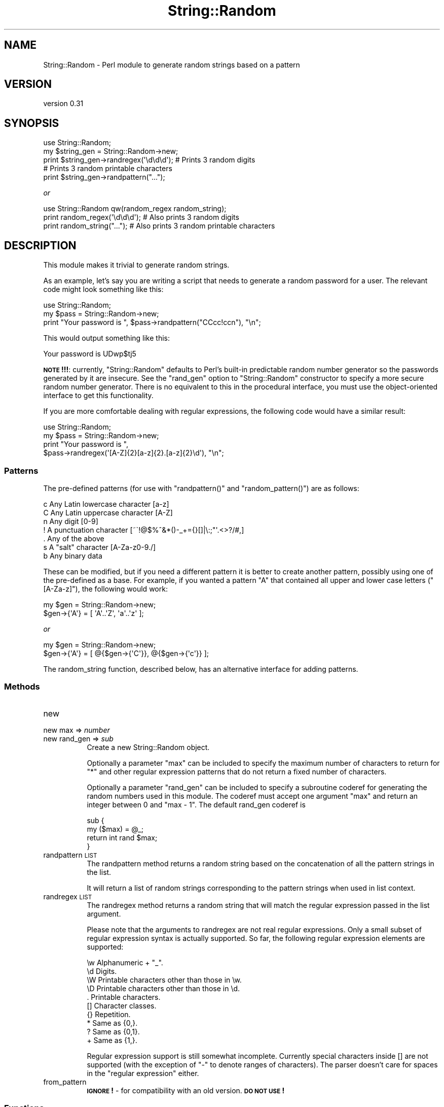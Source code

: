.\" Automatically generated by Pod::Man 4.14 (Pod::Simple 3.41)
.\"
.\" Standard preamble:
.\" ========================================================================
.de Sp \" Vertical space (when we can't use .PP)
.if t .sp .5v
.if n .sp
..
.de Vb \" Begin verbatim text
.ft CW
.nf
.ne \\$1
..
.de Ve \" End verbatim text
.ft R
.fi
..
.\" Set up some character translations and predefined strings.  \*(-- will
.\" give an unbreakable dash, \*(PI will give pi, \*(L" will give a left
.\" double quote, and \*(R" will give a right double quote.  \*(C+ will
.\" give a nicer C++.  Capital omega is used to do unbreakable dashes and
.\" therefore won't be available.  \*(C` and \*(C' expand to `' in nroff,
.\" nothing in troff, for use with C<>.
.tr \(*W-
.ds C+ C\v'-.1v'\h'-1p'\s-2+\h'-1p'+\s0\v'.1v'\h'-1p'
.ie n \{\
.    ds -- \(*W-
.    ds PI pi
.    if (\n(.H=4u)&(1m=24u) .ds -- \(*W\h'-12u'\(*W\h'-12u'-\" diablo 10 pitch
.    if (\n(.H=4u)&(1m=20u) .ds -- \(*W\h'-12u'\(*W\h'-8u'-\"  diablo 12 pitch
.    ds L" ""
.    ds R" ""
.    ds C` ""
.    ds C' ""
'br\}
.el\{\
.    ds -- \|\(em\|
.    ds PI \(*p
.    ds L" ``
.    ds R" ''
.    ds C`
.    ds C'
'br\}
.\"
.\" Escape single quotes in literal strings from groff's Unicode transform.
.ie \n(.g .ds Aq \(aq
.el       .ds Aq '
.\"
.\" If the F register is >0, we'll generate index entries on stderr for
.\" titles (.TH), headers (.SH), subsections (.SS), items (.Ip), and index
.\" entries marked with X<> in POD.  Of course, you'll have to process the
.\" output yourself in some meaningful fashion.
.\"
.\" Avoid warning from groff about undefined register 'F'.
.de IX
..
.nr rF 0
.if \n(.g .if rF .nr rF 1
.if (\n(rF:(\n(.g==0)) \{\
.    if \nF \{\
.        de IX
.        tm Index:\\$1\t\\n%\t"\\$2"
..
.        if !\nF==2 \{\
.            nr % 0
.            nr F 2
.        \}
.    \}
.\}
.rr rF
.\"
.\" Accent mark definitions (@(#)ms.acc 1.5 88/02/08 SMI; from UCB 4.2).
.\" Fear.  Run.  Save yourself.  No user-serviceable parts.
.    \" fudge factors for nroff and troff
.if n \{\
.    ds #H 0
.    ds #V .8m
.    ds #F .3m
.    ds #[ \f1
.    ds #] \fP
.\}
.if t \{\
.    ds #H ((1u-(\\\\n(.fu%2u))*.13m)
.    ds #V .6m
.    ds #F 0
.    ds #[ \&
.    ds #] \&
.\}
.    \" simple accents for nroff and troff
.if n \{\
.    ds ' \&
.    ds ` \&
.    ds ^ \&
.    ds , \&
.    ds ~ ~
.    ds /
.\}
.if t \{\
.    ds ' \\k:\h'-(\\n(.wu*8/10-\*(#H)'\'\h"|\\n:u"
.    ds ` \\k:\h'-(\\n(.wu*8/10-\*(#H)'\`\h'|\\n:u'
.    ds ^ \\k:\h'-(\\n(.wu*10/11-\*(#H)'^\h'|\\n:u'
.    ds , \\k:\h'-(\\n(.wu*8/10)',\h'|\\n:u'
.    ds ~ \\k:\h'-(\\n(.wu-\*(#H-.1m)'~\h'|\\n:u'
.    ds / \\k:\h'-(\\n(.wu*8/10-\*(#H)'\z\(sl\h'|\\n:u'
.\}
.    \" troff and (daisy-wheel) nroff accents
.ds : \\k:\h'-(\\n(.wu*8/10-\*(#H+.1m+\*(#F)'\v'-\*(#V'\z.\h'.2m+\*(#F'.\h'|\\n:u'\v'\*(#V'
.ds 8 \h'\*(#H'\(*b\h'-\*(#H'
.ds o \\k:\h'-(\\n(.wu+\w'\(de'u-\*(#H)/2u'\v'-.3n'\*(#[\z\(de\v'.3n'\h'|\\n:u'\*(#]
.ds d- \h'\*(#H'\(pd\h'-\w'~'u'\v'-.25m'\f2\(hy\fP\v'.25m'\h'-\*(#H'
.ds D- D\\k:\h'-\w'D'u'\v'-.11m'\z\(hy\v'.11m'\h'|\\n:u'
.ds th \*(#[\v'.3m'\s+1I\s-1\v'-.3m'\h'-(\w'I'u*2/3)'\s-1o\s+1\*(#]
.ds Th \*(#[\s+2I\s-2\h'-\w'I'u*3/5'\v'-.3m'o\v'.3m'\*(#]
.ds ae a\h'-(\w'a'u*4/10)'e
.ds Ae A\h'-(\w'A'u*4/10)'E
.    \" corrections for vroff
.if v .ds ~ \\k:\h'-(\\n(.wu*9/10-\*(#H)'\s-2\u~\d\s+2\h'|\\n:u'
.if v .ds ^ \\k:\h'-(\\n(.wu*10/11-\*(#H)'\v'-.4m'^\v'.4m'\h'|\\n:u'
.    \" for low resolution devices (crt and lpr)
.if \n(.H>23 .if \n(.V>19 \
\{\
.    ds : e
.    ds 8 ss
.    ds o a
.    ds d- d\h'-1'\(ga
.    ds D- D\h'-1'\(hy
.    ds th \o'bp'
.    ds Th \o'LP'
.    ds ae ae
.    ds Ae AE
.\}
.rm #[ #] #H #V #F C
.\" ========================================================================
.\"
.IX Title "String::Random 3"
.TH String::Random 3 "2020-10-19" "perl v5.32.0" "User Contributed Perl Documentation"
.\" For nroff, turn off justification.  Always turn off hyphenation; it makes
.\" way too many mistakes in technical documents.
.if n .ad l
.nh
.SH "NAME"
String::Random \- Perl module to generate random strings based on a pattern
.SH "VERSION"
.IX Header "VERSION"
version 0.31
.SH "SYNOPSIS"
.IX Header "SYNOPSIS"
.Vb 5
\&    use String::Random;
\&    my $string_gen = String::Random\->new;
\&    print $string_gen\->randregex(\*(Aq\ed\ed\ed\*(Aq); # Prints 3 random digits
\&    # Prints 3 random printable characters
\&    print $string_gen\->randpattern("...");
.Ve
.PP
\&\fIor\fR
.PP
.Vb 3
\&    use String::Random qw(random_regex random_string);
\&    print random_regex(\*(Aq\ed\ed\ed\*(Aq); # Also prints 3 random digits
\&    print random_string("...");   # Also prints 3 random printable characters
.Ve
.SH "DESCRIPTION"
.IX Header "DESCRIPTION"
This module makes it trivial to generate random strings.
.PP
As an example, let's say you are writing a script that needs to generate a
random password for a user.  The relevant code might look something like
this:
.PP
.Vb 3
\&    use String::Random;
\&    my $pass = String::Random\->new;
\&    print "Your password is ", $pass\->randpattern("CCcc!ccn"), "\en";
.Ve
.PP
This would output something like this:
.PP
.Vb 1
\&  Your password is UDwp$tj5
.Ve
.PP
\&\fB\s-1NOTE\s0!!!\fR: currently, \f(CW\*(C`String::Random\*(C'\fR defaults to Perl's built-in predictable
random number generator so the passwords generated by it are insecure.  See the
\&\f(CW\*(C`rand_gen\*(C'\fR option to \f(CW\*(C`String::Random\*(C'\fR constructor to specify a more secure
random number generator.  There is no equivalent to this in the procedural
interface, you must use the object-oriented interface to get this
functionality.
.PP
If you are more comfortable dealing with regular expressions, the following
code would have a similar result:
.PP
.Vb 4
\&  use String::Random;
\&  my $pass = String::Random\->new;
\&  print "Your password is ",
\&      $pass\->randregex(\*(Aq[A\-Z]{2}[a\-z]{2}.[a\-z]{2}\ed\*(Aq), "\en";
.Ve
.SS "Patterns"
.IX Subsection "Patterns"
The pre-defined patterns (for use with \f(CW\*(C`randpattern()\*(C'\fR and \f(CW\*(C`random_pattern()\*(C'\fR)
are as follows:
.PP
.Vb 7
\&  c        Any Latin lowercase character [a\-z]
\&  C        Any Latin uppercase character [A\-Z]
\&  n        Any digit [0\-9]
\&  !        A punctuation character [~\`!@$%^&*()\-_+={}[]|\e:;"\*(Aq.<>?/#,]
\&  .        Any of the above
\&  s        A "salt" character [A\-Za\-z0\-9./]
\&  b        Any binary data
.Ve
.PP
These can be modified, but if you need a different pattern it is better to
create another pattern, possibly using one of the pre-defined as a base.
For example, if you wanted a pattern \f(CW\*(C`A\*(C'\fR that contained all upper and lower
case letters (\f(CW\*(C`[A\-Za\-z]\*(C'\fR), the following would work:
.PP
.Vb 2
\&  my $gen = String::Random\->new;
\&  $gen\->{\*(AqA\*(Aq} = [ \*(AqA\*(Aq..\*(AqZ\*(Aq, \*(Aqa\*(Aq..\*(Aqz\*(Aq ];
.Ve
.PP
\&\fIor\fR
.PP
.Vb 2
\&  my $gen = String::Random\->new;
\&  $gen\->{\*(AqA\*(Aq} = [ @{$gen\->{\*(AqC\*(Aq}}, @{$gen\->{\*(Aqc\*(Aq}} ];
.Ve
.PP
The random_string function, described below, has an alternative interface
for adding patterns.
.SS "Methods"
.IX Subsection "Methods"
.IP "new" 8
.IX Item "new"
.PD 0
.IP "new max => \fInumber\fR" 8
.IX Item "new max => number"
.IP "new rand_gen => \fIsub\fR" 8
.IX Item "new rand_gen => sub"
.PD
Create a new String::Random object.
.Sp
Optionally a parameter \f(CW\*(C`max\*(C'\fR can be included to specify the maximum number
of characters to return for \f(CW\*(C`*\*(C'\fR and other regular expression patterns that
do not return a fixed number of characters.
.Sp
Optionally a parameter \f(CW\*(C`rand_gen\*(C'\fR can be included to specify a subroutine
coderef for generating the random numbers used in this module. The coderef
must accept one argument \f(CW\*(C`max\*(C'\fR and return an integer between 0 and \f(CW\*(C`max \- 1\*(C'\fR.
The default rand_gen coderef is
.Sp
.Vb 4
\& sub {
\&     my ($max) = @_;
\&     return int rand $max;
\& }
.Ve
.IP "randpattern \s-1LIST\s0" 8
.IX Item "randpattern LIST"
The randpattern method returns a random string based on the concatenation
of all the pattern strings in the list.
.Sp
It will return a list of random strings corresponding to the pattern
strings when used in list context.
.IP "randregex \s-1LIST\s0" 8
.IX Item "randregex LIST"
The randregex method returns a random string that will match the regular
expression passed in the list argument.
.Sp
Please note that the arguments to randregex are not real regular
expressions.  Only a small subset of regular expression syntax is actually
supported.  So far, the following regular expression elements are
supported:
.Sp
.Vb 10
\&  \ew    Alphanumeric + "_".
\&  \ed    Digits.
\&  \eW    Printable characters other than those in \ew.
\&  \eD    Printable characters other than those in \ed.
\&  .     Printable characters.
\&  []    Character classes.
\&  {}    Repetition.
\&  *     Same as {0,}.
\&  ?     Same as {0,1}.
\&  +     Same as {1,}.
.Ve
.Sp
Regular expression support is still somewhat incomplete.  Currently special
characters inside [] are not supported (with the exception of \*(L"\-\*(R" to denote
ranges of characters).  The parser doesn't care for spaces in the \*(L"regular
expression\*(R" either.
.IP "from_pattern" 8
.IX Item "from_pattern"
\&\fB\s-1IGNORE\s0!\fR \- for compatibility with an old version. \fB\s-1DO NOT USE\s0!\fR
.SS "Functions"
.IX Subsection "Functions"
.IP "random_string \s-1PATTERN,LIST\s0" 8
.IX Item "random_string PATTERN,LIST"
.PD 0
.IP "random_string \s-1PATTERN\s0" 8
.IX Item "random_string PATTERN"
.PD
When called with a single scalar argument, random_string returns a random
string using that scalar as a pattern.  Optionally, references to lists
containing other patterns can be passed to the function.  Those lists will
be used for 0 through 9 in the pattern (meaning the maximum number of lists
that can be passed is 10).  For example, the following code:
.Sp
.Vb 3
\&    print random_string("0101",
\&                        ["a", "b", "c"],
\&                        ["d", "e", "f"]), "\en";
.Ve
.Sp
would print something like this:
.Sp
.Vb 1
\&    cebd
.Ve
.IP "random_regex \s-1REGEX_IN_STRING\s0" 8
.IX Item "random_regex REGEX_IN_STRING"
Prints a string for the regular expression given as the string. See the
synposis for example.
.SH "BUGS"
.IX Header "BUGS"
This is Bug FreeX code.  (At least until somebody finds oneX)
.PP
Please report bugs here:
.PP
<https://rt.cpan.org/Public/Dist/Display.html?Name=String\-Random> .
.SH "AUTHOR"
.IX Header "AUTHOR"
Original Author: Steven Pritchard \f(CW\*(C`steve@silug.org\*(C'\fR
.PP
Now maintained by: Shlomi Fish ( <http://www.shlomifish.org/> ).
.SH "LICENSE"
.IX Header "LICENSE"
This program is free software; you can redistribute it and/or modify it
under the same terms as Perl itself.
.SH "SEE ALSO"
.IX Header "SEE ALSO"
\&\fBperl\fR\|(1).
.SH "SUPPORT"
.IX Header "SUPPORT"
.SS "Websites"
.IX Subsection "Websites"
The following websites have more information about this module, and may be of help to you. As always,
in addition to those websites please use your favorite search engine to discover more resources.
.IP "\(bu" 4
MetaCPAN
.Sp
A modern, open-source \s-1CPAN\s0 search engine, useful to view \s-1POD\s0 in \s-1HTML\s0 format.
.Sp
<https://metacpan.org/release/String\-Random>
.IP "\(bu" 4
\&\s-1RT: CPAN\s0's Bug Tracker
.Sp
The \s-1RT\s0 ( Request Tracker ) website is the default bug/issue tracking system for \s-1CPAN.\s0
.Sp
<https://rt.cpan.org/Public/Dist/Display.html?Name=String\-Random>
.IP "\(bu" 4
\&\s-1CPANTS\s0
.Sp
The \s-1CPANTS\s0 is a website that analyzes the Kwalitee ( code metrics ) of a distribution.
.Sp
<http://cpants.cpanauthors.org/dist/String\-Random>
.IP "\(bu" 4
\&\s-1CPAN\s0 Testers
.Sp
The \s-1CPAN\s0 Testers is a network of smoke testers who run automated tests on uploaded \s-1CPAN\s0 distributions.
.Sp
<http://www.cpantesters.org/distro/S/String\-Random>
.IP "\(bu" 4
\&\s-1CPAN\s0 Testers Matrix
.Sp
The \s-1CPAN\s0 Testers Matrix is a website that provides a visual overview of the test results for a distribution on various Perls/platforms.
.Sp
<http://matrix.cpantesters.org/?dist=String\-Random>
.IP "\(bu" 4
\&\s-1CPAN\s0 Testers Dependencies
.Sp
The \s-1CPAN\s0 Testers Dependencies is a website that shows a chart of the test results of all dependencies for a distribution.
.Sp
<http://deps.cpantesters.org/?module=String::Random>
.SS "Bugs / Feature Requests"
.IX Subsection "Bugs / Feature Requests"
Please report any bugs or feature requests by email to \f(CW\*(C`bug\-string\-random at rt.cpan.org\*(C'\fR, or through
the web interface at <https://rt.cpan.org/Public/Bug/Report.html?Queue=String\-Random>. You will be automatically notified of any
progress on the request by the system.
.SS "Source Code"
.IX Subsection "Source Code"
The code is open to the world, and available for you to hack on. Please feel free to browse it and play
with it, or whatever. If you want to contribute patches, please send me a diff or prod me to pull
from your repository :)
.PP
<https://github.com/shlomif/string\-random>
.PP
.Vb 1
\&  git clone http://github.com/shlomif/String\-Random
.Ve
.SH "AUTHOR"
.IX Header "AUTHOR"
Shlomi Fish <shlomif@cpan.org>
.SH "BUGS"
.IX Header "BUGS"
Please report any bugs or feature requests on the bugtracker website
<https://github.com/shlomif/string\-random/issues>
.PP
When submitting a bug or request, please include a test-file or a
patch to an existing test-file that illustrates the bug or desired
feature.
.SH "COPYRIGHT AND LICENSE"
.IX Header "COPYRIGHT AND LICENSE"
This software is copyright (c) 2020 by Shlomi Fish.
.PP
This is free software; you can redistribute it and/or modify it under
the same terms as the Perl 5 programming language system itself.
